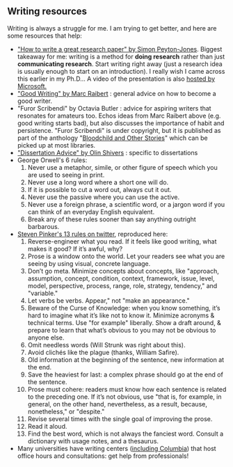 #+STARTUP: showall
#+PAGETITLE: Writing resources

** Writing resources

   Writing is always a struggle for me. I am trying to get better, and
   here are some resources that help:

   - [[http://www.cis.upenn.edu/~sweirich/icfp-plmw15/slides/peyton-jones.pdf]["How to write a great research paper" by Simon Peyton-Jones]].
     Biggest takeaway for me: writing is a method for *doing research*
     rather than just *communicating research*. Start writing right
     away (just a research idea is usually enough to start on an
     introduction). I really wish I came across this earlier in my
     Ph.D... A video of the presentation is also [[https://www.microsoft.com/en-us/research/academic-program/write-great-research-paper/][hosted by
     Microsoft.]]
   - [[http://www.cs.cmu.edu/~pausch/Randy/Randy/raibert.htm]["Good Writing" by Marc Raibert]] : general advice on how to become a
     good writer.
   - "Furor Scribendi" by Octavia Butler : advice for aspiring writers
     that resonates for amateurs too. Echos ideas from Marc Raibert
     above (e.g. good writing starts bad), but also discusses the
     importance of habit and persistence. "Furor Scribendi" is under
     copyright, but it is published as part of the anthology
     "[[https://en.wikipedia.org/wiki/Bloodchild_and_Other_Stories][Bloodchild and Other Stories]]" which can be picked up at most
     libraries.
   - [[http://www.ccs.neu.edu/home/shivers/diss-advice.html]["Dissertation Advice" by Olin Shivers]] : specific to dissertations
   - George Orwell's 6 rules:
     1. Never use a metaphor, simile, or other figure of speech which
        you are used to seeing in print.
     2. Never use a long word where a short one will do.
     3. If it is possible to cut a word out, always cut it out.
     4. Never use the passive where you can use the active.
     5. Never use a foreign phrase, a scientific word, or a jargon
        word if you can think of an everyday English equivalent.
     6. Break any of these rules sooner than say anything outright
        barbarous.
   - [[https://twitter.com/sapinker/status/1084490338629242880][Steven Pinker's 13 rules on twitter]], reproduced here:
     1. Reverse-engineer what you read. If it feels like good writing,
        what makes it good? If it’s awful, why?
     2. Prose is a window onto the world. Let your readers see what you are seeing by using visual, concrete language.
     3. Don’t go meta. Minimize concepts about concepts, like "approach, assumption, concept, condition, context, framework,
        issue, level, model, perspective, process, range, role, strategy, tendency," and "variable."
     4. Let verbs be verbs. Appear," not "make an appearance."
     5. Beware of the Curse of Knowledge: when you know something,
        it’s hard to imagine what it’s like not to know it. Minimize
        acronyms & technical terms. Use "for example" liberally. Show
        a draft around, & prepare to learn that what’s obvious to you
        may not be obvious to anyone else.
     6. Omit needless words (Will Strunk was right about this).
     7. Avoid clichés like the plague (thanks, William Safire).
     8. Old information at the beginning of the sentence, new information at the end.
     9. Save the heaviest for last: a complex phrase should go at the
        end of the sentence.
     10. Prose must cohere: readers must know how each sentence is
         related to the preceding one. If it’s not obvious, use "that
         is, for example, in general, on the other hand, nevertheless,
         as a result, because, nonetheless," or "despite."
     11. Revise several times with the single goal of improving the prose.
     12. Read it aloud.
     13. Find the best word, which is not always the fanciest
         word. Consult a dictionary with usage notes, and a thesaurus.
   - Many universities have writing centers ([[https://www.college.columbia.edu/core/uwp/writing-center][including Columbia]]) that
     host office hours and consultations: get help from professionals!
